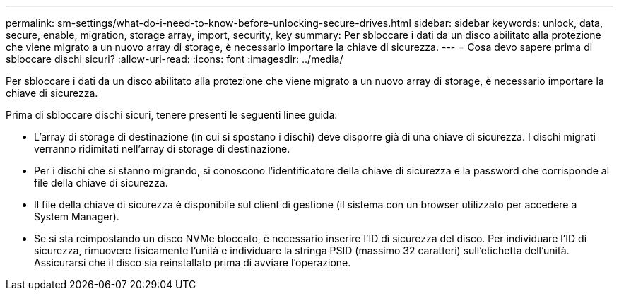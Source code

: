 ---
permalink: sm-settings/what-do-i-need-to-know-before-unlocking-secure-drives.html 
sidebar: sidebar 
keywords: unlock, data, secure, enable, migration, storage array, import, security, key 
summary: Per sbloccare i dati da un disco abilitato alla protezione che viene migrato a un nuovo array di storage, è necessario importare la chiave di sicurezza. 
---
= Cosa devo sapere prima di sbloccare dischi sicuri?
:allow-uri-read: 
:icons: font
:imagesdir: ../media/


[role="lead"]
Per sbloccare i dati da un disco abilitato alla protezione che viene migrato a un nuovo array di storage, è necessario importare la chiave di sicurezza.

Prima di sbloccare dischi sicuri, tenere presenti le seguenti linee guida:

* L'array di storage di destinazione (in cui si spostano i dischi) deve disporre già di una chiave di sicurezza. I dischi migrati verranno ridimitati nell'array di storage di destinazione.
* Per i dischi che si stanno migrando, si conoscono l'identificatore della chiave di sicurezza e la password che corrisponde al file della chiave di sicurezza.
* Il file della chiave di sicurezza è disponibile sul client di gestione (il sistema con un browser utilizzato per accedere a System Manager).
* Se si sta reimpostando un disco NVMe bloccato, è necessario inserire l'ID di sicurezza del disco. Per individuare l'ID di sicurezza, rimuovere fisicamente l'unità e individuare la stringa PSID (massimo 32 caratteri) sull'etichetta dell'unità. Assicurarsi che il disco sia reinstallato prima di avviare l'operazione.

